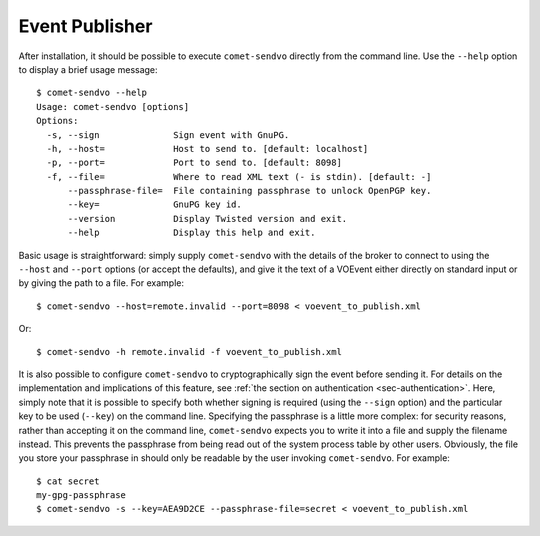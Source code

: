 Event Publisher
===============

After installation, it should be possible to execute ``comet-sendvo`` directly
from the command line. Use the ``--help`` option to display a brief usage
message::

  $ comet-sendvo --help
  Usage: comet-sendvo [options]
  Options:
    -s, --sign              Sign event with GnuPG.
    -h, --host=             Host to send to. [default: localhost]
    -p, --port=             Port to send to. [default: 8098]
    -f, --file=             Where to read XML text (- is stdin). [default: -]
        --passphrase-file=  File containing passphrase to unlock OpenPGP key.
        --key=              GnuPG key id.
        --version           Display Twisted version and exit.
        --help              Display this help and exit.

Basic usage is straightforward: simply supply ``comet-sendvo`` with the
details of the broker to connect to using the ``--host`` and ``--port``
options (or accept the defaults), and give it the text of a VOEvent either
directly on standard input or by giving the path to a file. For example::

  $ comet-sendvo --host=remote.invalid --port=8098 < voevent_to_publish.xml

Or::

  $ comet-sendvo -h remote.invalid -f voevent_to_publish.xml

It is also possible to configure ``comet-sendvo`` to cryptographically sign
the event before sending it. For details on the implementation and
implications of this feature, see :ref:`the section on authentication
<sec-authentication>`. Here, simply note that it is possible to specify both
whether signing is required (using the ``--sign`` option) and the particular
key to be used (``--key``) on the command line. Specifying the passphrase is a
little more complex: for security reasons, rather than accepting it on the
command line, ``comet-sendvo`` expects you to write it into a file and supply
the filename instead. This prevents the passphrase from being read out of the
system process table by other users. Obviously, the file you store your
passphrase in should only be readable by the user invoking ``comet-sendvo``.
For example::

  $ cat secret
  my-gpg-passphrase
  $ comet-sendvo -s --key=AEA9D2CE --passphrase-file=secret < voevent_to_publish.xml

